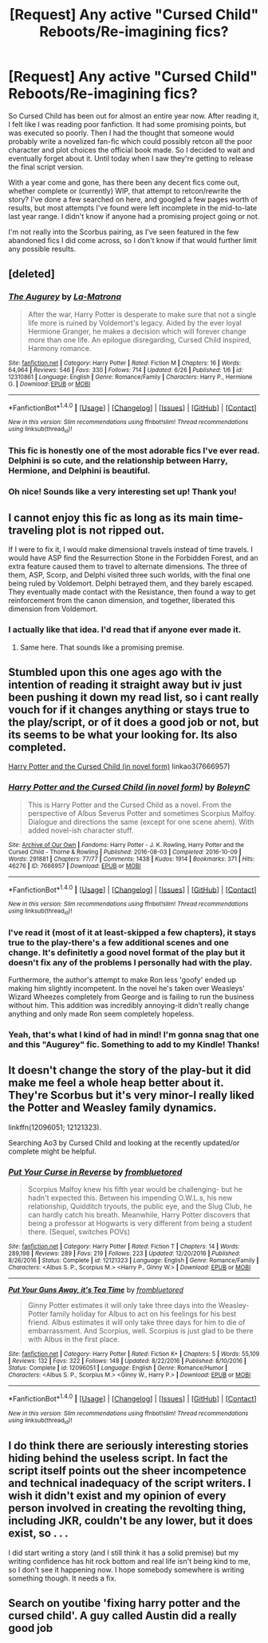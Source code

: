#+TITLE: [Request] Any active "Cursed Child" Reboots/Re-imagining fics?

* [Request] Any active "Cursed Child" Reboots/Re-imagining fics?
:PROPERTIES:
:Author: MaxHiggins
:Score: 6
:DateUnix: 1500476064.0
:DateShort: 2017-Jul-19
:FlairText: Request
:END:
So Cursed Child has been out for almost an entire year now. After reading it, I felt like I was reading poor fanfiction. It had some promising points, but was executed so poorly. Then I had the thought that someone would probably write a novelized fan-fic which could possibly retcon all the poor character and plot choices the official book made. So I decided to wait and eventually forget about it. Until today when I saw they're getting to release the final script version.

With a year come and gone, has there been any decent fics come out, whether complete or (currently) WIP, that attempt to retcon/rewrite the story? I've done a few searched on here, and googled a few pages worth of results, but most attempts I've found were left incomplete in the mid-to-late last year range. I didn't know if anyone had a promising project going or not.

I'm not really into the Scorbus pairing, as I've seen featured in the few abandoned fics I did come across, so I don't know if that would further limit any possible results.


** [deleted]
:PROPERTIES:
:Score: 11
:DateUnix: 1500478306.0
:DateShort: 2017-Jul-19
:END:

*** [[http://www.fanfiction.net/s/12310861/1/][*/The Augurey/*]] by [[https://www.fanfiction.net/u/5281453/La-Matrona][/La-Matrona/]]

#+begin_quote
  After the war, Harry Potter is desperate to make sure that not a single life more is ruined by Voldemort's legacy. Aided by the ever loyal Hermione Granger, he makes a decision which will forever change more than one life. An epilogue disregarding, Cursed Child inspired, Harmony romance.
#+end_quote

^{/Site/: [[http://www.fanfiction.net/][fanfiction.net]] *|* /Category/: Harry Potter *|* /Rated/: Fiction M *|* /Chapters/: 16 *|* /Words/: 64,964 *|* /Reviews/: 546 *|* /Favs/: 330 *|* /Follows/: 714 *|* /Updated/: 6/26 *|* /Published/: 1/6 *|* /id/: 12310861 *|* /Language/: English *|* /Genre/: Romance/Family *|* /Characters/: Harry P., Hermione G. *|* /Download/: [[http://www.ff2ebook.com/old/ffn-bot/index.php?id=12310861&source=ff&filetype=epub][EPUB]] or [[http://www.ff2ebook.com/old/ffn-bot/index.php?id=12310861&source=ff&filetype=mobi][MOBI]]}

--------------

*FanfictionBot*^{1.4.0} *|* [[[https://github.com/tusing/reddit-ffn-bot/wiki/Usage][Usage]]] | [[[https://github.com/tusing/reddit-ffn-bot/wiki/Changelog][Changelog]]] | [[[https://github.com/tusing/reddit-ffn-bot/issues/][Issues]]] | [[[https://github.com/tusing/reddit-ffn-bot/][GitHub]]] | [[[https://www.reddit.com/message/compose?to=tusing][Contact]]]

^{/New in this version: Slim recommendations using/ ffnbot!slim! /Thread recommendations using/ linksub(thread_id)!}
:PROPERTIES:
:Author: FanfictionBot
:Score: 3
:DateUnix: 1500478360.0
:DateShort: 2017-Jul-19
:END:


*** This fic is honestly one of the most adorable fics I've ever read. Delphini is so cute, and the relationship between Harry, Hermione, and Delphini is beautiful.
:PROPERTIES:
:Author: Johnsmitish
:Score: 2
:DateUnix: 1500492578.0
:DateShort: 2017-Jul-19
:END:


*** Oh nice! Sounds like a very interesting set up! Thank you!
:PROPERTIES:
:Author: MaxHiggins
:Score: 1
:DateUnix: 1500489419.0
:DateShort: 2017-Jul-19
:END:


** I cannot enjoy this fic as long as its main time-traveling plot is not ripped out.

If I were to fix it, I would make dimensional travels instead of time travels. I would have ASP find the Resurrection Stone in the Forbidden Forest, and an extra feature caused them to travel to alternate dimensions. The three of them, ASP, Scorp, and Delphi visited three such worlds, with the final one being ruled by Voldemort. Delphi betrayed them, and they barely escaped. They eventually made contact with the Resistance, then found a way to get reinforcement from the canon dimension, and together, liberated this dimension from Voldemort.
:PROPERTIES:
:Author: InquisitorCOC
:Score: 10
:DateUnix: 1500478846.0
:DateShort: 2017-Jul-19
:END:

*** I actually like that idea. I'd read that if anyone ever made it.
:PROPERTIES:
:Author: Emerald-Guardian
:Score: 4
:DateUnix: 1500486021.0
:DateShort: 2017-Jul-19
:END:

**** Same here. That sounds like a promising premise.
:PROPERTIES:
:Author: MaxHiggins
:Score: 3
:DateUnix: 1500489461.0
:DateShort: 2017-Jul-19
:END:


** Stumbled upon this one ages ago with the intention of reading it straight away but iv just been pushing it down my read list, so i cant really vouch for if it changes anything or stays true to the play/script, or of it does a good job or not, but its seems to be what your looking for. Its also completed.

[[http://archiveofourown.org/works/7666957][Harry Potter and the Cursed Child (in novel form)]] linkao3(7666957)
:PROPERTIES:
:Author: Fernir_
:Score: 3
:DateUnix: 1500477024.0
:DateShort: 2017-Jul-19
:END:

*** [[http://archiveofourown.org/works/7666957][*/Harry Potter and the Cursed Child (in novel form)/*]] by [[http://www.archiveofourown.org/users/BoleynC/pseuds/BoleynC][/BoleynC/]]

#+begin_quote
  This is Harry Potter and the Cursed Child as a novel. From the perspective of Albus Severus Potter and sometimes Scorpius Malfoy. Dialogue and directions the same (except for one scene ahem). With added novel-ish character stuff.
#+end_quote

^{/Site/: [[http://www.archiveofourown.org/][Archive of Our Own]] *|* /Fandoms/: Harry Potter - J. K. Rowling, Harry Potter and the Cursed Child - Thorne & Rowling *|* /Published/: 2016-08-03 *|* /Completed/: 2016-10-09 *|* /Words/: 291881 *|* /Chapters/: 77/77 *|* /Comments/: 1438 *|* /Kudos/: 1914 *|* /Bookmarks/: 371 *|* /Hits/: 46276 *|* /ID/: 7666957 *|* /Download/: [[http://archiveofourown.org/downloads/Bo/BoleynC/7666957/Harry%20Potter%20and%20the%20Cursed.epub?updated_at=1496707879][EPUB]] or [[http://archiveofourown.org/downloads/Bo/BoleynC/7666957/Harry%20Potter%20and%20the%20Cursed.mobi?updated_at=1496707879][MOBI]]}

--------------

*FanfictionBot*^{1.4.0} *|* [[[https://github.com/tusing/reddit-ffn-bot/wiki/Usage][Usage]]] | [[[https://github.com/tusing/reddit-ffn-bot/wiki/Changelog][Changelog]]] | [[[https://github.com/tusing/reddit-ffn-bot/issues/][Issues]]] | [[[https://github.com/tusing/reddit-ffn-bot/][GitHub]]] | [[[https://www.reddit.com/message/compose?to=tusing][Contact]]]

^{/New in this version: Slim recommendations using/ ffnbot!slim! /Thread recommendations using/ linksub(thread_id)!}
:PROPERTIES:
:Author: FanfictionBot
:Score: 3
:DateUnix: 1500477061.0
:DateShort: 2017-Jul-19
:END:


*** I've read it (most of it at least-skipped a few chapters), it stays true to the play-there's a few additional scenes and one change. It's definitetly a good novel format of the play but it doesn't fix any of the problems I personally had with the play.

Furthermore, the author's attempt to make Ron less 'goofy' ended up making him slightly incompetent. In the novel he's taken over Weasleys' Wizard Wheezes completely from George and is failing to run the business without him. This addition was incredibly annoying-it didn't really change anything and only made Ron seem completely hopeless.
:PROPERTIES:
:Author: elizabnthe
:Score: 2
:DateUnix: 1500638509.0
:DateShort: 2017-Jul-21
:END:


*** Yeah, that's what I kind of had in mind! I'm gonna snag that one and this "Augurey" fic. Something to add to my Kindle! Thanks!
:PROPERTIES:
:Author: MaxHiggins
:Score: 1
:DateUnix: 1500489355.0
:DateShort: 2017-Jul-19
:END:


** It doesn't change the story of the play-but it did make me feel a whole heap better about it. They're Scorbus but it's very minor-I really liked the Potter and Weasley family dynamics.

linkffn(12096051; 12121323).

Searching Ao3 by Cursed Child and looking at the recently updated/or complete might be helpful.
:PROPERTIES:
:Author: elizabnthe
:Score: 4
:DateUnix: 1500639044.0
:DateShort: 2017-Jul-21
:END:

*** [[http://www.fanfiction.net/s/12121323/1/][*/Put Your Curse in Reverse/*]] by [[https://www.fanfiction.net/u/3994024/frombluetored][/frombluetored/]]

#+begin_quote
  Scorpius Malfoy knew his fifth year would be challenging- but he hadn't expected this. Between his impending O.W.L.s, his new relationship, Quidditch tryouts, the public eye, and the Slug Club, he can hardly catch his breath. Meanwhile, Harry Potter discovers that being a professor at Hogwarts is very different from being a student there. (Sequel, switches POVs)
#+end_quote

^{/Site/: [[http://www.fanfiction.net/][fanfiction.net]] *|* /Category/: Harry Potter *|* /Rated/: Fiction T *|* /Chapters/: 14 *|* /Words/: 289,198 *|* /Reviews/: 289 *|* /Favs/: 219 *|* /Follows/: 223 *|* /Updated/: 12/20/2016 *|* /Published/: 8/26/2016 *|* /Status/: Complete *|* /id/: 12121323 *|* /Language/: English *|* /Genre/: Romance/Family *|* /Characters/: <Albus S. P., Scorpius M.> <Harry P., Ginny W.> *|* /Download/: [[http://www.ff2ebook.com/old/ffn-bot/index.php?id=12121323&source=ff&filetype=epub][EPUB]] or [[http://www.ff2ebook.com/old/ffn-bot/index.php?id=12121323&source=ff&filetype=mobi][MOBI]]}

--------------

[[http://www.fanfiction.net/s/12096051/1/][*/Put Your Guns Away, it's Tea Time/*]] by [[https://www.fanfiction.net/u/3994024/frombluetored][/frombluetored/]]

#+begin_quote
  Ginny Potter estimates it will only take three days into the Weasley-Potter family holiday for Albus to act on his feelings for his best friend. Albus estimates it will only take three days for him to die of embarrassment. And Scorpius, well. Scorpius is just glad to be there with Albus in the first place.
#+end_quote

^{/Site/: [[http://www.fanfiction.net/][fanfiction.net]] *|* /Category/: Harry Potter *|* /Rated/: Fiction K+ *|* /Chapters/: 5 *|* /Words/: 55,109 *|* /Reviews/: 132 *|* /Favs/: 322 *|* /Follows/: 148 *|* /Updated/: 8/22/2016 *|* /Published/: 8/10/2016 *|* /Status/: Complete *|* /id/: 12096051 *|* /Language/: English *|* /Genre/: Romance/Humor *|* /Characters/: <Albus S. P., Scorpius M.> <Ginny W., Harry P.> *|* /Download/: [[http://www.ff2ebook.com/old/ffn-bot/index.php?id=12096051&source=ff&filetype=epub][EPUB]] or [[http://www.ff2ebook.com/old/ffn-bot/index.php?id=12096051&source=ff&filetype=mobi][MOBI]]}

--------------

*FanfictionBot*^{1.4.0} *|* [[[https://github.com/tusing/reddit-ffn-bot/wiki/Usage][Usage]]] | [[[https://github.com/tusing/reddit-ffn-bot/wiki/Changelog][Changelog]]] | [[[https://github.com/tusing/reddit-ffn-bot/issues/][Issues]]] | [[[https://github.com/tusing/reddit-ffn-bot/][GitHub]]] | [[[https://www.reddit.com/message/compose?to=tusing][Contact]]]

^{/New in this version: Slim recommendations using/ ffnbot!slim! /Thread recommendations using/ linksub(thread_id)!}
:PROPERTIES:
:Author: FanfictionBot
:Score: 1
:DateUnix: 1500639070.0
:DateShort: 2017-Jul-21
:END:


** I do think there are seriously interesting stories hiding behind the useless script. In fact the script itself points out the sheer incompetence and technical inadequacy of the script writers. I wish it didn't exist and my opinion of every person involved in creating the revolting thing, including JKR, couldn't be any lower, but it does exist, so . . .

I did start writing a story (and I still think it has a solid premise) but my writing confidence has hit rock bottom and real life isn't being kind to me, so I don't see it happening now. I hope somebody somewhere is writing something though. It needs a fix.
:PROPERTIES:
:Author: booksandpots
:Score: 1
:DateUnix: 1500540914.0
:DateShort: 2017-Jul-20
:END:


** Search on youtibe 'fixing harry potter and the cursed child'. A guy called Austin did a really good job
:PROPERTIES:
:Author: jdr14092502
:Score: 1
:DateUnix: 1501800750.0
:DateShort: 2017-Aug-04
:END:
